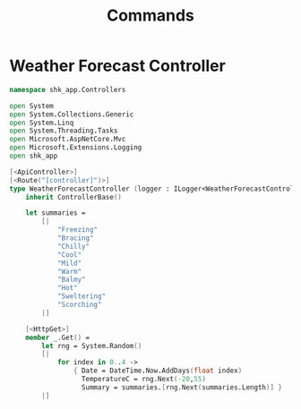 #+TITLE: Commands
* Weather Forecast Controller
:PROPERTIES:
:header-args: :tangle "../src/Controllers/WeatherForecastController.fs"
:END:

#+begin_src fsharp
namespace shk_app.Controllers

open System
open System.Collections.Generic
open System.Linq
open System.Threading.Tasks
open Microsoft.AspNetCore.Mvc
open Microsoft.Extensions.Logging
open shk_app

[<ApiController>]
[<Route("[controller]")>]
type WeatherForecastController (logger : ILogger<WeatherForecastController>) =
    inherit ControllerBase()

    let summaries =
        [|
            "Freezing"
            "Bracing"
            "Chilly"
            "Cool"
            "Mild"
            "Warm"
            "Balmy"
            "Hot"
            "Sweltering"
            "Scorching"
        |]

    [<HttpGet>]
    member _.Get() =
        let rng = System.Random()
        [|
            for index in 0..4 ->
                { Date = DateTime.Now.AddDays(float index)
                  TemperatureC = rng.Next(-20,55)
                  Summary = summaries.[rng.Next(summaries.Length)] }
        |]
#+end_src
